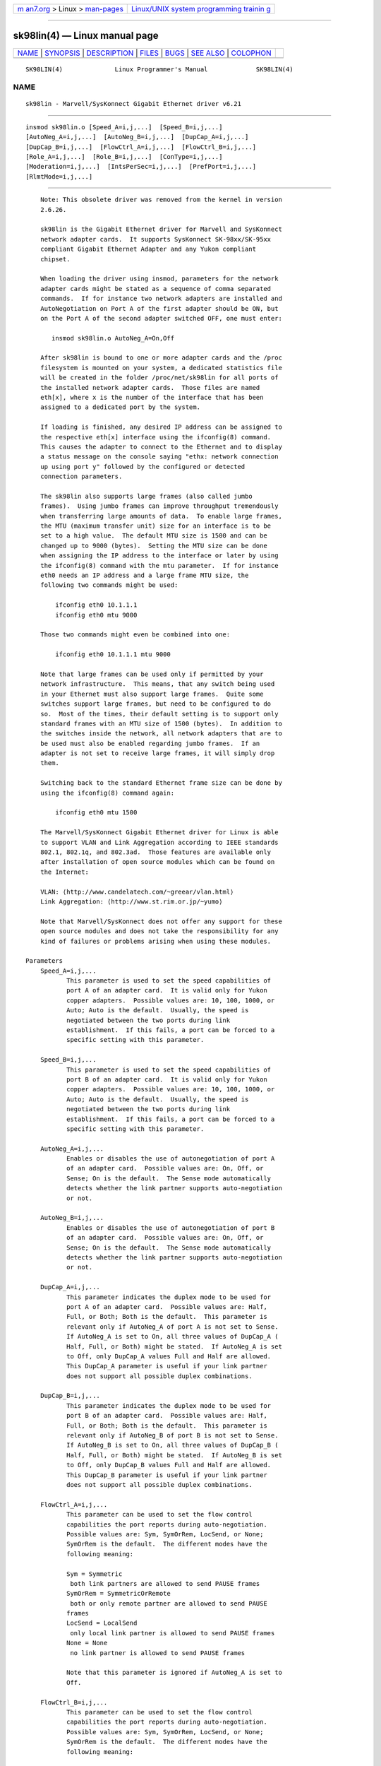 .. container:: page-top

.. container:: nav-bar

   +----------------------------------+----------------------------------+
   | `m                               | `Linux/UNIX system programming   |
   | an7.org <../../../index.html>`__ | trainin                          |
   | > Linux >                        | g <http://man7.org/training/>`__ |
   | `man-pages <../index.html>`__    |                                  |
   +----------------------------------+----------------------------------+

--------------

sk98lin(4) — Linux manual page
==============================

+-----------------------------------+-----------------------------------+
| `NAME <#NAME>`__ \|               |                                   |
| `SYNOPSIS <#SYNOPSIS>`__ \|       |                                   |
| `DESCRIPTION <#DESCRIPTION>`__ \| |                                   |
| `FILES <#FILES>`__ \|             |                                   |
| `BUGS <#BUGS>`__ \|               |                                   |
| `SEE ALSO <#SEE_ALSO>`__ \|       |                                   |
| `COLOPHON <#COLOPHON>`__          |                                   |
+-----------------------------------+-----------------------------------+
| .. container:: man-search-box     |                                   |
+-----------------------------------+-----------------------------------+

::

   SK98LIN(4)              Linux Programmer's Manual             SK98LIN(4)

NAME
-------------------------------------------------

::

          sk98lin - Marvell/SysKonnect Gigabit Ethernet driver v6.21


---------------------------------------------------------

::

          insmod sk98lin.o [Speed_A=i,j,...]  [Speed_B=i,j,...]
          [AutoNeg_A=i,j,...]  [AutoNeg_B=i,j,...]  [DupCap_A=i,j,...]
          [DupCap_B=i,j,...]  [FlowCtrl_A=i,j,...]  [FlowCtrl_B=i,j,...]
          [Role_A=i,j,...]  [Role_B=i,j,...]  [ConType=i,j,...]
          [Moderation=i,j,...]  [IntsPerSec=i,j,...]  [PrefPort=i,j,...]
          [RlmtMode=i,j,...]


---------------------------------------------------------------

::

          Note: This obsolete driver was removed from the kernel in version
          2.6.26.

          sk98lin is the Gigabit Ethernet driver for Marvell and SysKonnect
          network adapter cards.  It supports SysKonnect SK-98xx/SK-95xx
          compliant Gigabit Ethernet Adapter and any Yukon compliant
          chipset.

          When loading the driver using insmod, parameters for the network
          adapter cards might be stated as a sequence of comma separated
          commands.  If for instance two network adapters are installed and
          AutoNegotiation on Port A of the first adapter should be ON, but
          on the Port A of the second adapter switched OFF, one must enter:

             insmod sk98lin.o AutoNeg_A=On,Off

          After sk98lin is bound to one or more adapter cards and the /proc
          filesystem is mounted on your system, a dedicated statistics file
          will be created in the folder /proc/net/sk98lin for all ports of
          the installed network adapter cards.  Those files are named
          eth[x], where x is the number of the interface that has been
          assigned to a dedicated port by the system.

          If loading is finished, any desired IP address can be assigned to
          the respective eth[x] interface using the ifconfig(8) command.
          This causes the adapter to connect to the Ethernet and to display
          a status message on the console saying "ethx: network connection
          up using port y" followed by the configured or detected
          connection parameters.

          The sk98lin also supports large frames (also called jumbo
          frames).  Using jumbo frames can improve throughput tremendously
          when transferring large amounts of data.  To enable large frames,
          the MTU (maximum transfer unit) size for an interface is to be
          set to a high value.  The default MTU size is 1500 and can be
          changed up to 9000 (bytes).  Setting the MTU size can be done
          when assigning the IP address to the interface or later by using
          the ifconfig(8) command with the mtu parameter.  If for instance
          eth0 needs an IP address and a large frame MTU size, the
          following two commands might be used:

              ifconfig eth0 10.1.1.1
              ifconfig eth0 mtu 9000

          Those two commands might even be combined into one:

              ifconfig eth0 10.1.1.1 mtu 9000

          Note that large frames can be used only if permitted by your
          network infrastructure.  This means, that any switch being used
          in your Ethernet must also support large frames.  Quite some
          switches support large frames, but need to be configured to do
          so.  Most of the times, their default setting is to support only
          standard frames with an MTU size of 1500 (bytes).  In addition to
          the switches inside the network, all network adapters that are to
          be used must also be enabled regarding jumbo frames.  If an
          adapter is not set to receive large frames, it will simply drop
          them.

          Switching back to the standard Ethernet frame size can be done by
          using the ifconfig(8) command again:

              ifconfig eth0 mtu 1500

          The Marvell/SysKonnect Gigabit Ethernet driver for Linux is able
          to support VLAN and Link Aggregation according to IEEE standards
          802.1, 802.1q, and 802.3ad.  Those features are available only
          after installation of open source modules which can be found on
          the Internet:

          VLAN: ⟨http://www.candelatech.com/~greear/vlan.html⟩
          Link Aggregation: ⟨http://www.st.rim.or.jp/~yumo⟩

          Note that Marvell/SysKonnect does not offer any support for these
          open source modules and does not take the responsibility for any
          kind of failures or problems arising when using these modules.

      Parameters
          Speed_A=i,j,...
                 This parameter is used to set the speed capabilities of
                 port A of an adapter card.  It is valid only for Yukon
                 copper adapters.  Possible values are: 10, 100, 1000, or
                 Auto; Auto is the default.  Usually, the speed is
                 negotiated between the two ports during link
                 establishment.  If this fails, a port can be forced to a
                 specific setting with this parameter.

          Speed_B=i,j,...
                 This parameter is used to set the speed capabilities of
                 port B of an adapter card.  It is valid only for Yukon
                 copper adapters.  Possible values are: 10, 100, 1000, or
                 Auto; Auto is the default.  Usually, the speed is
                 negotiated between the two ports during link
                 establishment.  If this fails, a port can be forced to a
                 specific setting with this parameter.

          AutoNeg_A=i,j,...
                 Enables or disables the use of autonegotiation of port A
                 of an adapter card.  Possible values are: On, Off, or
                 Sense; On is the default.  The Sense mode automatically
                 detects whether the link partner supports auto-negotiation
                 or not.

          AutoNeg_B=i,j,...
                 Enables or disables the use of autonegotiation of port B
                 of an adapter card.  Possible values are: On, Off, or
                 Sense; On is the default.  The Sense mode automatically
                 detects whether the link partner supports auto-negotiation
                 or not.

          DupCap_A=i,j,...
                 This parameter indicates the duplex mode to be used for
                 port A of an adapter card.  Possible values are: Half,
                 Full, or Both; Both is the default.  This parameter is
                 relevant only if AutoNeg_A of port A is not set to Sense.
                 If AutoNeg_A is set to On, all three values of DupCap_A (
                 Half, Full, or Both) might be stated.  If AutoNeg_A is set
                 to Off, only DupCap_A values Full and Half are allowed.
                 This DupCap_A parameter is useful if your link partner
                 does not support all possible duplex combinations.

          DupCap_B=i,j,...
                 This parameter indicates the duplex mode to be used for
                 port B of an adapter card.  Possible values are: Half,
                 Full, or Both; Both is the default.  This parameter is
                 relevant only if AutoNeg_B of port B is not set to Sense.
                 If AutoNeg_B is set to On, all three values of DupCap_B (
                 Half, Full, or Both) might be stated.  If AutoNeg_B is set
                 to Off, only DupCap_B values Full and Half are allowed.
                 This DupCap_B parameter is useful if your link partner
                 does not support all possible duplex combinations.

          FlowCtrl_A=i,j,...
                 This parameter can be used to set the flow control
                 capabilities the port reports during auto-negotiation.
                 Possible values are: Sym, SymOrRem, LocSend, or None;
                 SymOrRem is the default.  The different modes have the
                 following meaning:

                 Sym = Symmetric
                  both link partners are allowed to send PAUSE frames
                 SymOrRem = SymmetricOrRemote
                  both or only remote partner are allowed to send PAUSE
                 frames
                 LocSend = LocalSend
                  only local link partner is allowed to send PAUSE frames
                 None = None
                  no link partner is allowed to send PAUSE frames

                 Note that this parameter is ignored if AutoNeg_A is set to
                 Off.

          FlowCtrl_B=i,j,...
                 This parameter can be used to set the flow control
                 capabilities the port reports during auto-negotiation.
                 Possible values are: Sym, SymOrRem, LocSend, or None;
                 SymOrRem is the default.  The different modes have the
                 following meaning:

                 Sym = Symmetric
                  both link partners are allowed to send PAUSE frames
                 SymOrRem = SymmetricOrRemote
                  both or only remote partner are allowed to send PAUSE
                 frames
                 LocSend = LocalSend
                  only local link partner is allowed to send PAUSE frames
                 None = None
                  no link partner is allowed to send PAUSE frames

                 Note that this parameter is ignored if AutoNeg_B is set to
                 Off.

          Role_A=i,j,...
                 This parameter is valid only for 1000Base-T adapter cards.
                 For two 1000Base-T ports to communicate, one must take the
                 role of the master (providing timing information), while
                 the other must be the slave.  Possible values are: Auto,
                 Master, or Slave; Auto is the default.  Usually, the role
                 of a port is negotiated between two ports during link
                 establishment, but if that fails the port A of an adapter
                 card can be forced to a specific setting with this
                 parameter.

          Role_B=i,j,...
                 This parameter is valid only for 1000Base-T adapter cards.
                 For two 1000Base-T ports to communicate, one must take the
                 role of the master (providing timing information), while
                 the other must be the slave.  Possible values are: Auto,
                 Master, or Slave; Auto is the default.  Usually, the role
                 of a port is negotiated between two ports during link
                 establishment, but if that fails the port B of an adapter
                 card can be forced to a specific setting with this
                 parameter.

          ConType=i,j,...
                 This parameter is a combination of all five per-port
                 parameters within one single parameter.  This simplifies
                 the configuration of both ports of an adapter card.  The
                 different values of this variable reflect the most
                 meaningful combinations of port parameters.  Possible
                 values and their corresponding combination of per-port
                 parameters:

                 ConType   DupCap   AutoNeg   FlowCtrl   Role   Speed
                 Auto      Both     On        SymOrRem   Auto   Auto
                 100FD     Full     Off       None       Auto   100
                 100HD     Half     Off       None       Auto   100
                 10FD      Full     Off       None       Auto   10
                 10HD      Half     Off       None       Auto   10

                 Stating any other port parameter together with this
                 ConType parameter will result in a merged configuration of
                 those settings.  This is due to the fact, that the per-
                 port parameters (e.g., Speed_A) have a higher priority
                 than the combined variable ConType.

          Moderation=i,j,...
                 Interrupt moderation is employed to limit the maximum
                 number of interrupts the driver has to serve.  That is,
                 one or more interrupts (which indicate any transmit or
                 receive packet to be processed) are queued until the
                 driver processes them.  When queued interrupts are to be
                 served, is determined by the IntsPerSec parameter, which
                 is explained later below.  Possible moderation modes are:
                 None, Static, or Dynamic; None is the default.  The
                 different modes have the following meaning:

                 None No interrupt moderation is applied on the adapter
                 card.  Therefore, each transmit or receive interrupt is
                 served immediately as soon as it appears on the interrupt
                 line of the adapter card.

                 Static Interrupt moderation is applied on the adapter
                 card.  All transmit and receive interrupts are queued
                 until a complete moderation interval ends.  If such a
                 moderation interval ends, all queued interrupts are
                 processed in one big bunch without any delay.  The term
                 Static reflects the fact, that interrupt moderation is
                 always enabled, regardless how much network load is
                 currently passing via a particular interface.  In
                 addition, the duration of the moderation interval has a
                 fixed length that never changes while the driver is
                 operational.

                 Dynamic Interrupt moderation might be applied on the
                 adapter card, depending on the load of the system.  If the
                 driver detects that the system load is too high, the
                 driver tries to shield the system against too much network
                 load by enabling interrupt moderation.  If—at a later
                 time—the CPU utilization decreases again (or if the
                 network load is negligible), the interrupt moderation will
                 automatically be disabled.

                 Interrupt moderation should be used when the driver has to
                 handle one or more interfaces with a high network load,
                 which—as a consequence—leads also to a high CPU
                 utilization.  When moderation is applied in such high
                 network load situations, CPU load might be reduced by
                 20–30% on slow computers.

                 Note that the drawback of using interrupt moderation is an
                 increase of the round-trip-time (RTT), due to the queuing
                 and serving of interrupts at dedicated moderation times.

          IntsPerSec=i,j,...
                 This parameter determines the length of any interrupt
                 moderation interval.  Assuming that static interrupt
                 moderation is to be used, an IntsPerSec parameter value of
                 2000 will lead to an interrupt moderation interval of 500
                 microseconds.  Possible values for this parameter are in
                 the range of 30...40000 (interrupts per second).  The
                 default value is 2000.

                 This parameter is used only if either static or dynamic
                 interrupt moderation is enabled on a network adapter card.
                 This parameter is ignored if no moderation is applied.

                 Note that the duration of the moderation interval is to be
                 chosen with care.  At first glance, selecting a very long
                 duration (e.g., only 100 interrupts per second) seems to
                 be meaningful, but the increase of packet-processing delay
                 is tremendous.  On the other hand, selecting a very short
                 moderation time might compensate the use of any moderation
                 being applied.

          PrefPort=i,j,...
                 This parameter is used to force the preferred port to A or
                 B (on dual-port network adapters).  The preferred port is
                 the one that is used if both ports A and B are detected as
                 fully functional.  Possible values are: A or B; A is the
                 default.

          RlmtMode=i,j,...
                 RLMT monitors the status of the port.  If the link of the
                 active port fails, RLMT switches immediately to the
                 standby link.  The virtual link is maintained as long as
                 at least one "physical" link is up.  This parameters
                 states how RLMT should monitor both ports.  Possible
                 values are: CheckLinkState, CheckLocalPort, CheckSeg, or
                 DualNet; CheckLinkState is the default.  The different
                 modes have the following meaning:

                 CheckLinkState Check link state only: RLMT uses the link
                 state reported by the adapter hardware for each individual
                 port to determine whether a port can be used for all
                 network traffic or not.

                 CheckLocalPort In this mode, RLMT monitors the network
                 path between the two ports of an adapter by regularly
                 exchanging packets between them.  This mode requires a
                 network configuration in which the two ports are able to
                 "see" each other (i.e., there must not be any router
                 between the ports).

                 CheckSeg Check local port and segmentation: This mode
                 supports the same functions as the CheckLocalPort mode and
                 additionally checks network segmentation between the
                 ports.  Therefore, this mode is to be used only if Gigabit
                 Ethernet switches are installed on the network that have
                 been configured to use the Spanning Tree protocol.

                 DualNet In this mode, ports A and B are used as separate
                 devices.  If you have a dual port adapter, port A will be
                 configured as eth[x] and port B as eth[x+1].  Both ports
                 can be used independently with distinct IP addresses.  The
                 preferred port setting is not used.  RLMT is turned off.

                 Note that RLMT modes CheckLocalPort and CheckLinkState are
                 designed to operate in configurations where a network path
                 between the ports on one adapter exists.  Moreover, they
                 are not designed to work where adapters are connected
                 back-to-back.


---------------------------------------------------

::

          /proc/net/sk98lin/eth[x]
                 The statistics file of a particular interface of an
                 adapter card.  It contains generic information about the
                 adapter card plus a detailed summary of all transmit and
                 receive counters.

          /usr/src/linux/Documentation/networking/sk98lin.txt
                 This is the README file of the sk98lin driver.  It
                 contains a detailed installation HOWTO and describes all
                 parameters of the driver.  It denotes also common problems
                 and provides the solution to them.


-------------------------------------------------

::

          Report any bugs to linux@syskonnect.de


---------------------------------------------------------

::

          ifconfig(8), insmod(8), modprobe(8)

COLOPHON
---------------------------------------------------------

::

          This page is part of release 5.13 of the Linux man-pages project.
          A description of the project, information about reporting bugs,
          and the latest version of this page, can be found at
          https://www.kernel.org/doc/man-pages/.

   Linux                          2020-08-13                     SK98LIN(4)

--------------

`Copyright and license for this manual
page <../man4/sk98lin.4.license.html>`__

--------------

.. container:: footer

   +-----------------------+-----------------------+-----------------------+
   | HTML rendering        |                       | |Cover of TLPI|       |
   | created 2021-08-27 by |                       |                       |
   | `Michael              |                       |                       |
   | Ker                   |                       |                       |
   | risk <https://man7.or |                       |                       |
   | g/mtk/index.html>`__, |                       |                       |
   | author of `The Linux  |                       |                       |
   | Programming           |                       |                       |
   | Interface <https:     |                       |                       |
   | //man7.org/tlpi/>`__, |                       |                       |
   | maintainer of the     |                       |                       |
   | `Linux man-pages      |                       |                       |
   | project <             |                       |                       |
   | https://www.kernel.or |                       |                       |
   | g/doc/man-pages/>`__. |                       |                       |
   |                       |                       |                       |
   | For details of        |                       |                       |
   | in-depth **Linux/UNIX |                       |                       |
   | system programming    |                       |                       |
   | training courses**    |                       |                       |
   | that I teach, look    |                       |                       |
   | `here <https://ma     |                       |                       |
   | n7.org/training/>`__. |                       |                       |
   |                       |                       |                       |
   | Hosting by `jambit    |                       |                       |
   | GmbH                  |                       |                       |
   | <https://www.jambit.c |                       |                       |
   | om/index_en.html>`__. |                       |                       |
   +-----------------------+-----------------------+-----------------------+

--------------

.. container:: statcounter

   |Web Analytics Made Easy - StatCounter|

.. |Cover of TLPI| image:: https://man7.org/tlpi/cover/TLPI-front-cover-vsmall.png
   :target: https://man7.org/tlpi/
.. |Web Analytics Made Easy - StatCounter| image:: https://c.statcounter.com/7422636/0/9b6714ff/1/
   :class: statcounter
   :target: https://statcounter.com/
